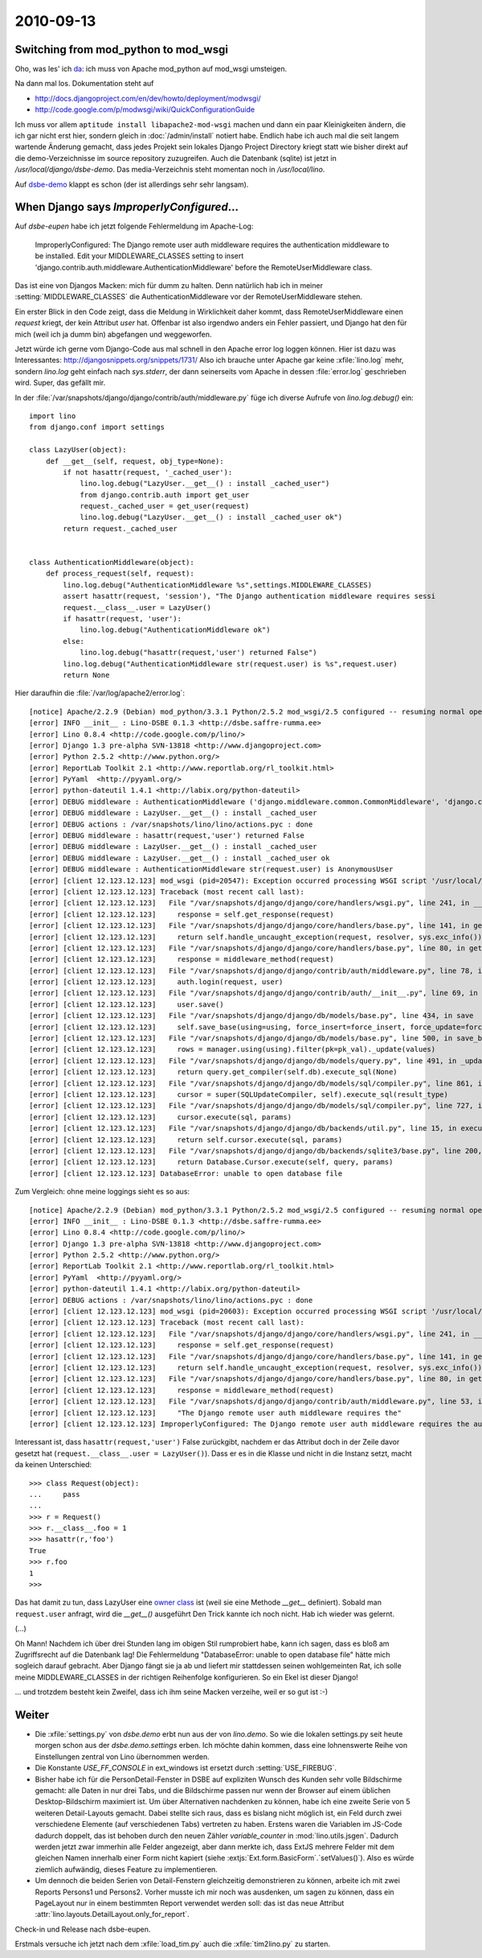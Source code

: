 2010-09-13
==========

Switching from mod_python to mod_wsgi
-------------------------------------

Oho, was les' ich `da <http://docs.djangoproject.com/en/dev/howto/deployment/modpython/>`__: 
ich muss von Apache mod_python auf mod_wsgi umsteigen.

Na dann mal los. Dokumentation steht auf

- http://docs.djangoproject.com/en/dev/howto/deployment/modwsgi/
- http://code.google.com/p/modwsgi/wiki/QuickConfigurationGuide

Ich muss vor allem ``aptitude install libapache2-mod-wsgi`` machen und dann ein paar Kleinigkeiten ändern, die ich gar nicht erst hier, sondern gleich in :doc:`/admin/install` notiert habe. Endlich habe ich auch mal die seit langem wartende Änderung gemacht, dass jedes Projekt sein lokales Django Project Directory kriegt statt wie bisher direkt auf die demo-Verzeichnisse im source repository zuzugreifen. Auch die Datenbank (sqlite) ist jetzt in `/usr/local/django/dsbe-demo`. Das media-Verzeichnis steht momentan noch in `/usr/local/lino`.

Auf `dsbe-demo <http://dsbe-demo.saffre-rumma.ee/>`__ klappt es schon (der ist allerdings sehr sehr langsam).

When Django says `ImproperlyConfigured`...
------------------------------------------

Auf `dsbe-eupen` habe ich jetzt folgende Fehlermeldung im Apache-Log:

  ImproperlyConfigured: The Django remote user auth middleware requires the authentication middleware to be installed.  Edit your MIDDLEWARE_CLASSES setting to insert 'django.contrib.auth.middleware.AuthenticationMiddleware' before the RemoteUserMiddleware class.
  
Das ist eine von Djangos Macken: mich für dumm zu halten. 
Denn natürlich hab ich in meiner :setting:`MIDDLEWARE_CLASSES` 
die AuthenticationMiddleware vor der RemoteUserMiddleware stehen.

Ein erster Blick in den Code zeigt, dass die Meldung in Wirklichkeit daher kommt, 
dass RemoteUserMiddleware einen `request` kriegt, der kein Attribut `user` hat.
Offenbar ist also irgendwo anders ein Fehler passiert, und Django hat den für 
mich (weil ich ja dumm bin) abgefangen und weggeworfen.

Jetzt würde ich gerne vom Django-Code aus mal schnell in den Apache error log loggen können.
Hier ist dazu was Interessantes:
http://djangosnippets.org/snippets/1731/
Also ich brauche unter Apache gar keine :xfile:`lino.log` mehr, 
sondern `lino.log` geht einfach nach `sys.stderr`, der dann seinerseits vom Apache 
in dessen :file:`error.log` geschrieben wird.
Super, das gefällt mir.

In der :file:`/var/snapshots/django/django/contrib/auth/middleware.py` füge ich diverse Aufrufe von `lino.log.debug()` ein::

  import lino
  from django.conf import settings
  
  class LazyUser(object):
      def __get__(self, request, obj_type=None):
          if not hasattr(request, '_cached_user'):
              lino.log.debug("LazyUser.__get__() : install _cached_user")
              from django.contrib.auth import get_user
              request._cached_user = get_user(request)
              lino.log.debug("LazyUser.__get__() : install _cached_user ok")
          return request._cached_user


  class AuthenticationMiddleware(object):
      def process_request(self, request):
          lino.log.debug("AuthenticationMiddleware %s",settings.MIDDLEWARE_CLASSES)
          assert hasattr(request, 'session'), "The Django authentication middleware requires sessi
          request.__class__.user = LazyUser()
          if hasattr(request, 'user'):
              lino.log.debug("AuthenticationMiddleware ok")
          else:
              lino.log.debug("hasattr(request,'user') returned False")
          lino.log.debug("AuthenticationMiddleware str(request.user) is %s",request.user)
          return None          
          
Hier daraufhin die :file:`/var/log/apache2/error.log`::

  [notice] Apache/2.2.9 (Debian) mod_python/3.3.1 Python/2.5.2 mod_wsgi/2.5 configured -- resuming normal operations
  [error] INFO __init__ : Lino-DSBE 0.1.3 <http://dsbe.saffre-rumma.ee>
  [error] Lino 0.8.4 <http://code.google.com/p/lino/>
  [error] Django 1.3 pre-alpha SVN-13818 <http://www.djangoproject.com>
  [error] Python 2.5.2 <http://www.python.org/>
  [error] ReportLab Toolkit 2.1 <http://www.reportlab.org/rl_toolkit.html>
  [error] PyYaml  <http://pyyaml.org/>
  [error] python-dateutil 1.4.1 <http://labix.org/python-dateutil>
  [error] DEBUG middleware : AuthenticationMiddleware ('django.middleware.common.CommonMiddleware', 'django.contrib.sessions.middleware.SessionMiddleware', 'django.contrib.auth.middleware.AuthenticationMiddleware','django.middleware.doc.XViewMiddleware','django.contrib.auth.middleware.RemoteUserMiddleware')
  [error] DEBUG middleware : LazyUser.__get__() : install _cached_user
  [error] DEBUG actions : /var/snapshots/lino/lino/actions.pyc : done
  [error] DEBUG middleware : hasattr(request,'user') returned False
  [error] DEBUG middleware : LazyUser.__get__() : install _cached_user
  [error] DEBUG middleware : LazyUser.__get__() : install _cached_user ok
  [error] DEBUG middleware : AuthenticationMiddleware str(request.user) is AnonymousUser
  [error] [client 12.123.12.123] mod_wsgi (pid=20547): Exception occurred processing WSGI script '/usr/local/django/dsbe-eupen/apache.wsgi'.
  [error] [client 12.123.12.123] Traceback (most recent call last):
  [error] [client 12.123.12.123]   File "/var/snapshots/django/django/core/handlers/wsgi.py", line 241, in __call__
  [error] [client 12.123.12.123]     response = self.get_response(request)
  [error] [client 12.123.12.123]   File "/var/snapshots/django/django/core/handlers/base.py", line 141, in get_response
  [error] [client 12.123.12.123]     return self.handle_uncaught_exception(request, resolver, sys.exc_info())
  [error] [client 12.123.12.123]   File "/var/snapshots/django/django/core/handlers/base.py", line 80, in get_response
  [error] [client 12.123.12.123]     response = middleware_method(request)
  [error] [client 12.123.12.123]   File "/var/snapshots/django/django/contrib/auth/middleware.py", line 78, in process_request
  [error] [client 12.123.12.123]     auth.login(request, user)
  [error] [client 12.123.12.123]   File "/var/snapshots/django/django/contrib/auth/__init__.py", line 69, in login
  [error] [client 12.123.12.123]     user.save()
  [error] [client 12.123.12.123]   File "/var/snapshots/django/django/db/models/base.py", line 434, in save
  [error] [client 12.123.12.123]     self.save_base(using=using, force_insert=force_insert, force_update=force_update)
  [error] [client 12.123.12.123]   File "/var/snapshots/django/django/db/models/base.py", line 500, in save_base
  [error] [client 12.123.12.123]     rows = manager.using(using).filter(pk=pk_val)._update(values)
  [error] [client 12.123.12.123]   File "/var/snapshots/django/django/db/models/query.py", line 491, in _update
  [error] [client 12.123.12.123]     return query.get_compiler(self.db).execute_sql(None)
  [error] [client 12.123.12.123]   File "/var/snapshots/django/django/db/models/sql/compiler.py", line 861, in execute_sql
  [error] [client 12.123.12.123]     cursor = super(SQLUpdateCompiler, self).execute_sql(result_type)
  [error] [client 12.123.12.123]   File "/var/snapshots/django/django/db/models/sql/compiler.py", line 727, in execute_sql
  [error] [client 12.123.12.123]     cursor.execute(sql, params)
  [error] [client 12.123.12.123]   File "/var/snapshots/django/django/db/backends/util.py", line 15, in execute
  [error] [client 12.123.12.123]     return self.cursor.execute(sql, params)
  [error] [client 12.123.12.123]   File "/var/snapshots/django/django/db/backends/sqlite3/base.py", line 200, in execute
  [error] [client 12.123.12.123]     return Database.Cursor.execute(self, query, params)
  [error] [client 12.123.12.123] DatabaseError: unable to open database file


Zum Vergleich: ohne meine loggings sieht es so aus::

  [notice] Apache/2.2.9 (Debian) mod_python/3.3.1 Python/2.5.2 mod_wsgi/2.5 configured -- resuming normal operations
  [error] INFO __init__ : Lino-DSBE 0.1.3 <http://dsbe.saffre-rumma.ee>
  [error] Lino 0.8.4 <http://code.google.com/p/lino/>
  [error] Django 1.3 pre-alpha SVN-13818 <http://www.djangoproject.com>
  [error] Python 2.5.2 <http://www.python.org/>
  [error] ReportLab Toolkit 2.1 <http://www.reportlab.org/rl_toolkit.html>
  [error] PyYaml  <http://pyyaml.org/>
  [error] python-dateutil 1.4.1 <http://labix.org/python-dateutil>
  [error] DEBUG actions : /var/snapshots/lino/lino/actions.pyc : done
  [error] [client 12.123.12.123] mod_wsgi (pid=20603): Exception occurred processing WSGI script '/usr/local/django/dsbe-eupen/apache.wsgi'.
  [error] [client 12.123.12.123] Traceback (most recent call last):
  [error] [client 12.123.12.123]   File "/var/snapshots/django/django/core/handlers/wsgi.py", line 241, in __call__
  [error] [client 12.123.12.123]     response = self.get_response(request)
  [error] [client 12.123.12.123]   File "/var/snapshots/django/django/core/handlers/base.py", line 141, in get_response
  [error] [client 12.123.12.123]     return self.handle_uncaught_exception(request, resolver, sys.exc_info())
  [error] [client 12.123.12.123]   File "/var/snapshots/django/django/core/handlers/base.py", line 80, in get_response
  [error] [client 12.123.12.123]     response = middleware_method(request)
  [error] [client 12.123.12.123]   File "/var/snapshots/django/django/contrib/auth/middleware.py", line 53, in process_request
  [error] [client 12.123.12.123]     "The Django remote user auth middleware requires the"
  [error] [client 12.123.12.123] ImproperlyConfigured: The Django remote user auth middleware requires the authentication middleware to be installed.  Edit your MIDDLEWARE_CLASSES setting to insert 'django.contrib.auth.middleware.AuthenticationMiddleware' before the RemoteUserMiddleware class.


Interessant ist, dass ``hasattr(request,'user')`` False zurückgibt, nachdem er das Attribut 
doch in der Zeile davor gesetzt hat (``request.__class__.user = LazyUser()``).
Dass er es in die Klasse und nicht in die Instanz setzt, macht da keinen Unterschied::

    >>> class Request(object):
    ...     pass
    ...
    >>> r = Request()
    >>> r.__class__.foo = 1
    >>> hasattr(r,'foo')
    True
    >>> r.foo
    1
    >>>

Das hat damit zu tun, dass LazyUser eine `owner 
class <http://docs.python.org/reference/datamodel.html#implementing-descriptors>`__ ist 
(weil sie eine Methode `__get__` definiert). 
Sobald man ``request.user`` anfragt, wird die `__get__()` ausgeführt
Den Trick kannte ich noch nicht. Hab ich wieder was gelernt.

(...)

Oh Mann! Nachdem ich über drei Stunden lang im obigen Stil rumprobiert habe, kann ich sagen, 
dass es bloß am Zugriffsrecht auf die Datenbank lag!
Die Fehlermeldung "DatabaseError: unable to open database file" hätte mich sogleich darauf gebracht.
Aber Django fängt sie ja ab und liefert mir stattdessen seinen wohlgemeinten Rat,
ich solle meine MIDDLEWARE_CLASSES in der richtigen Reihenfolge konfigurieren.
So ein Ekel ist dieser Django!

... und trotzdem besteht kein Zweifel, dass ich ihm seine Macken verzeihe, weil er so gut ist :-)


Weiter
------

- Die :xfile:`settings.py` von `dsbe.demo` erbt nun aus der von `lino.demo`. 
  So wie die lokalen settings.py seit heute morgen schon aus der `dsbe.demo.settings` erben.
  Ich möchte dahin kommen, dass eine lohnenswerte Reihe von Einstellungen zentral von Lino übernommen werden.
  
- Die Konstante `USE_FF_CONSOLE` in ext_windows ist ersetzt durch :setting:`USE_FIREBUG`.

- Bisher habe ich für die PersonDetail-Fenster in DSBE auf expliziten 
  Wunsch des Kunden sehr volle Bildschirme gemacht: alle Daten in nur drei Tabs, 
  und die Bildschirme passen nur wenn der Browser auf einem üblichen Desktop-Bildschirm 
  maximiert ist.
  Um über Alternativen nachdenken zu können, habe ich eine zweite Serie von 5 weiteren Detail-Layouts gemacht.
  Dabei stellte sich raus, dass es bislang nicht möglich ist, ein Feld durch zwei verschiedene 
  Elemente (auf verschiedenen Tabs) vertreten zu haben.
  Erstens waren die Variablen im JS-Code dadurch doppelt, das ist behoben durch den neuen Zähler `variable_counter` in 
  :mod:`lino.utils.jsgen`.
  Dadurch werden jetzt zwar immerhin alle Felder angezeigt, aber dann merkte ich, dass 
  ExtJS mehrere Felder mit dem gleichen Namen innerhalb einer Form nicht kapiert 
  (siehe :extjs:`Ext.form.BasicForm`.`setValues()`).
  Also es würde ziemlich aufwändig, dieses Feature zu implementieren.
  
- Um dennoch die beiden Serien von Detail-Fenstern gleichzeitig demonstrieren zu können, 
  arbeite ich mit zwei Reports Persons1 und Persons2. Vorher musste ich mir noch was ausdenken, 
  um sagen zu können, dass ein PageLayout nur in einem bestimmten Report verwendet werden soll: 
  das ist das neue Attribut :attr:`lino.layouts.DetailLayout.only_for_report`.
  
Check-in und Release nach dsbe-eupen.

Erstmals versuche ich jetzt nach dem :xfile:`load_tim.py` auch die :xfile:`tim2lino.py` zu starten.

